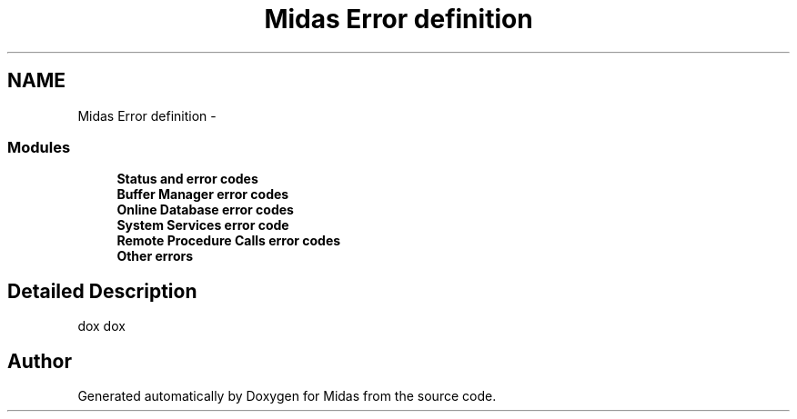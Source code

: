 .TH "Midas Error definition" 3 "31 May 2012" "Version 2.3.0-0" "Midas" \" -*- nroff -*-
.ad l
.nh
.SH NAME
Midas Error definition \- 
.SS "Modules"

.in +1c
.ti -1c
.RI "\fBStatus and error codes\fP"
.br
.ti -1c
.RI "\fBBuffer Manager error codes\fP"
.br
.ti -1c
.RI "\fBOnline Database error codes\fP"
.br
.ti -1c
.RI "\fBSystem Services error code\fP"
.br
.ti -1c
.RI "\fBRemote Procedure Calls error codes\fP"
.br
.ti -1c
.RI "\fBOther errors\fP"
.br
.in -1c
.SH "Detailed Description"
.PP 
dox dox 
.SH "Author"
.PP 
Generated automatically by Doxygen for Midas from the source code.

